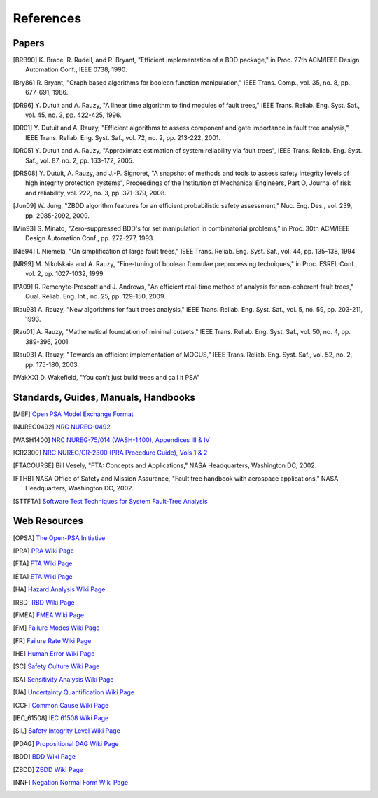 .. _references:

##########
References
##########

Papers
======

.. [BRB90] K. Brace, R. Rudell, and R. Bryant,
           "Efficient implementation of a BDD package,"
           in Proc. 27th ACM/IEEE Design Automation Conf., IEEE 0738, 1990.

.. [Bry86] R. Bryant,
           "Graph based algorithms for boolean function manipulation,"
           IEEE Trans. Comp., vol. 35, no. 8, pp. 677-691, 1986.

.. [DR96] Y. Dutuit and A. Rauzy,
          "A linear time algorithm to find modules of fault trees,"
          IEEE Trans. Reliab. Eng. Syst. Saf., vol. 45, no. 3, pp. 422-425, 1996.

.. [DR01] Y. Dutuit and A. Rauzy,
          "Efficient algorithms to assess component and gate importance in fault tree analysis,"
          IEEE Trans. Reliab. Eng. Syst. Saf., vol. 72, no. 2, pp. 213-222, 2001.

.. [DR05] Y. Dutuit and A. Rauzy,
          "Approximate estimation of system reliability via fault trees",
          IEEE Trans. Reliab. Eng. Syst. Saf., vol. 87, no. 2, pp. 163–172, 2005.

.. [DRS08] Y. Dutuit, A. Rauzy, and J.-P. Signoret,
           "A snapshot of methods and tools to assess safety integrity levels of high integrity protection systems",
           Proceedings of the Institution of Mechanical Engineers,
           Part O, Journal of risk and reliability, vol. 222, no. 3, pp. 371-379, 2008.

.. [Jun09] W. Jung,
           "ZBDD algorithm features for an efficient probabilistic safety assessment,"
           Nuc. Eng. Des., vol. 239, pp. 2085-2092, 2009.

.. [Min93] S. Minato,
           "Zero-suppressed BDD's for set manipulation in combinatorial problems,"
           in Proc. 30th ACM/IEEE Design Automation Conf., pp. 272-277, 1993.

.. [Nie94] I. Niemelä,
           "On simplification of large fault trees,"
           IEEE Trans. Reliab. Eng. Syst. Saf., vol. 44, pp. 135-138, 1994.

.. [NR99] M. Nikolskaia and A. Rauzy,
          "Fine-tuning of boolean formulae preprocessing techniques,"
          in Proc. ESREL Conf., vol. 2, pp. 1027-1032, 1999.

.. [PA09] R. Remenyte-Prescott and J. Andrews,
          "An efficient real-time method of analysis for non-coherent fault trees,"
          Qual. Reliab. Eng. Int., no. 25, pp. 129-150, 2009.

.. [Rau93] A. Rauzy,
           "New algorithms for fault trees analysis,"
           IEEE Trans. Reliab. Eng. Syst. Saf., vol. 5, no. 59, pp. 203-211, 1993.

.. [Rau01] A. Rauzy,
           "Mathematical foundation of minimal cutsets,"
           IEEE Trans. Reliab. Eng. Syst. Saf., vol. 50, no. 4, pp. 389-396, 2001

.. [Rau03] A. Rauzy,
           "Towards an efficient implementation of MOCUS,"
           IEEE Trans. Reliab. Eng. Syst. Saf., vol. 52, no. 2, pp. 175-180, 2003.

.. [WakXX] D. Wakefield,
           "You can't just build trees and call it PSA"


Standards, Guides, Manuals, Handbooks
=====================================

.. [MEF] `Open PSA Model Exchange Format <https://open-psa.github.io/mef>`_

.. [NUREG0492] `NRC NUREG-0492 <https://www.nrc.gov/reading-rm/doc-collections/nuregs/staff/sr0492/>`_

.. [WASH1400] `NRC NUREG-75/014 (WASH-1400), Appendices III & IV <https://www.nrc.gov/reading-rm/doc-collections/nuregs/staff/sr75-014/appendix-iii-iv/>`_

.. [CR2300] `NRC NUREG/CR-2300 (PRA Procedure Guide), Vols 1 & 2 <https://www.nrc.gov/reading-rm/doc-collections/nuregs/contract/cr2300/>`_

.. [FTACOURSE] Bill Vesely,
               "FTA: Concepts and Applications,"
               NASA Headquarters, Washington DC, 2002.

.. [FTHB] NASA Office of Safety and Mission Assurance,
          "Fault tree handbook with aerospace applications,"
          NASA Headquarters, Washington DC, 2002.

.. [STTFTA] `Software Test Techniques for System Fault-Tree Analysis <http://www.cs.virginia.edu/~jck/publications/safecomp.97.pdf>`_


Web Resources
=============

.. [OPSA] `The Open-PSA Initiative <https://open-psa.github.io>`_

.. [PRA] `PRA Wiki Page <https://en.wikipedia.org/wiki/Probabilistic_risk_assessment>`_
.. [FTA] `FTA Wiki Page <https://en.wikipedia.org/wiki/Fault_tree_analysis>`_
.. [ETA] `ETA Wiki Page <https://en.wikipedia.org/wiki/Event_tree_analysis>`_
.. [HA] `Hazard Analysis Wiki Page <https://en.wikipedia.org/wiki/Hazard_analysis>`_
.. [RBD] `RBD Wiki Page <https://en.wikipedia.org/wiki/Reliability_block_diagram>`_
.. [FMEA] `FMEA Wiki Page <https://en.wikipedia.org/wiki/Failure_mode_and_effects_analysis>`_
.. [FM] `Failure Modes Wiki Page <https://en.wikipedia.org/wiki/Failure_causes>`_
.. [FR] `Failure Rate Wiki Page <https://en.wikipedia.org/wiki/Failure_rate>`_
.. [HE] `Human Error Wiki Page <https://en.wikipedia.org/wiki/Human_error>`_
.. [SC] `Safety Culture Wiki Page <https://en.wikipedia.org/wiki/Safety_culture>`_
.. [SA] `Sensitivity Analysis Wiki Page <https://en.wikipedia.org/wiki/Sensitivity_analysis>`_
.. [UA] `Uncertainty Quantification Wiki Page <https://en.wikipedia.org/wiki/Uncertainty_quantification>`_
.. [CCF] `Common Cause Wiki Page <https://en.wikipedia.org/wiki/Common_cause_and_special_cause_(statistics)>`_

.. [IEC_61508] `IEC 61508 Wiki Page <https://en.wikipedia.org/wiki/IEC_61508>`_
.. [SIL] `Safety Integrity Level Wiki Page <https://en.wikipedia.org/wiki/Safety_integrity_level>`_

.. [PDAG] `Propositional DAG Wiki Page <https://en.wikipedia.org/wiki/Propositional_directed_acyclic_graph>`_
.. [BDD] `BDD Wiki Page <https://en.wikipedia.org/wiki/Binary_decision_diagram>`_
.. [ZBDD] `ZBDD Wiki Page <https://en.wikipedia.org/wiki/Zero-suppressed_decision_diagram>`_
.. [NNF] `Negation Normal Form Wiki Page <https://en.wikipedia.org/wiki/Negation_normal_form>`_
